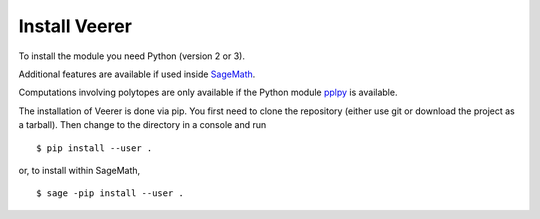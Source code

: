 Install Veerer
==============

To install the module you need Python (version 2 or 3).

Additional features are available if used inside
`SageMath <https://www.sagemath.org/>`_.

Computations involving polytopes are only available if the Python module
`pplpy <https://github.com/sagemath/pplpy>`_ is available.

The installation of Veerer is done via pip. You first need to clone the
repository (either use git or download the project as a tarball).
Then change to the directory in a console and run

::

    $ pip install --user .

or, to install within SageMath,

::

    $ sage -pip install --user .
